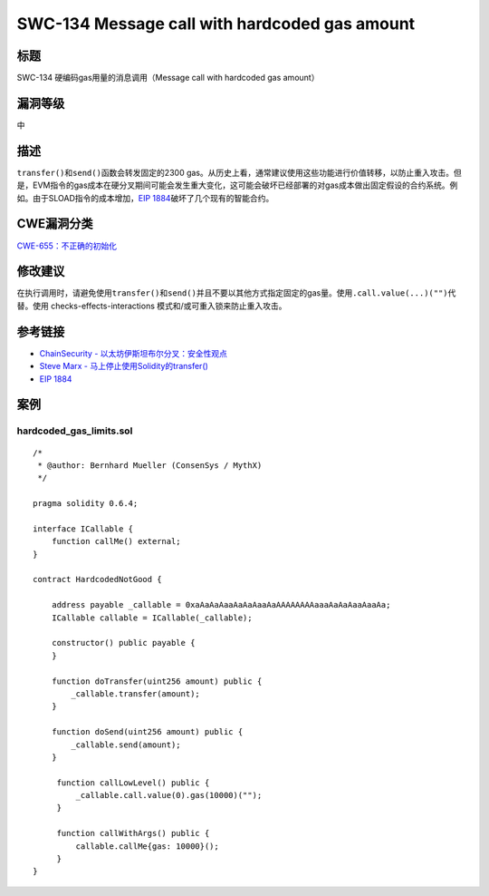 SWC-134 Message call with hardcoded gas amount
========

标题
----

SWC-134 硬编码gas用量的消息调用（Message call with hardcoded gas amount）

漏洞等级
--------

中

描述
----

``transfer()``\ 和\ ``send()``\ 函数会转发固定的2300
gas。从历史上看，通常建议使用这些功能进行价值转移，以防止重入攻击。但是，EVM指令的gas成本在硬分叉期间可能会发生重大变化，这可能会破坏已经部署的对gas成本做出固定假设的合约系统。例如。由于SLOAD指令的成本增加，\ `EIP
1884 <https://eips.ethereum.org/EIPS/eip-1884>`__\ 破坏了几个现有的智能合约。

CWE漏洞分类
-----------

`CWE-655：不正确的初始化 <https://cwe.mitre.org/data/definitions/665.html>`__

修改建议
--------

在执行调用时，请避免使用\ ``transfer()``\ 和\ ``send()``\ 并且不要以其他方式指定固定的gas量。使用\ ``.call.value(...)("")``\ 代替。使用
checks-effects-interactions 模式和/或可重入锁来防止重入攻击。

参考链接
--------

-  `ChainSecurity -
   以太坊伊斯坦布尔分叉：安全性观点 <https://docs.google.com/presentation/d/1IiRYSjwle02zQUmWId06Bss8GrxGyw6nQAiZdCRFEPk/>`__
-  `Steve Marx -
   马上停止使用Solidity的transfer() <https://diligence.consensys.net/blog/2019/09/stop-using-soliditys-transfer-now/>`__
-  `EIP 1884 <https://eips.ethereum.org/EIPS/eip-1884>`__

案例
----

hardcoded_gas_limits.sol
~~~~~~~~~~~~~~~~~~~~~~~~

::

   /*
    * @author: Bernhard Mueller (ConsenSys / MythX)
    */

   pragma solidity 0.6.4;

   interface ICallable {
       function callMe() external;
   }

   contract HardcodedNotGood {

       address payable _callable = 0xaAaAaAaaAaAaAaaAaAAAAAAAAaaaAaAaAaaAaaAa;
       ICallable callable = ICallable(_callable);

       constructor() public payable {
       }

       function doTransfer(uint256 amount) public {
           _callable.transfer(amount);
       }

       function doSend(uint256 amount) public {
           _callable.send(amount);
       }

        function callLowLevel() public {
            _callable.call.value(0).gas(10000)("");
        }

        function callWithArgs() public {
            callable.callMe{gas: 10000}();
        }
   }
